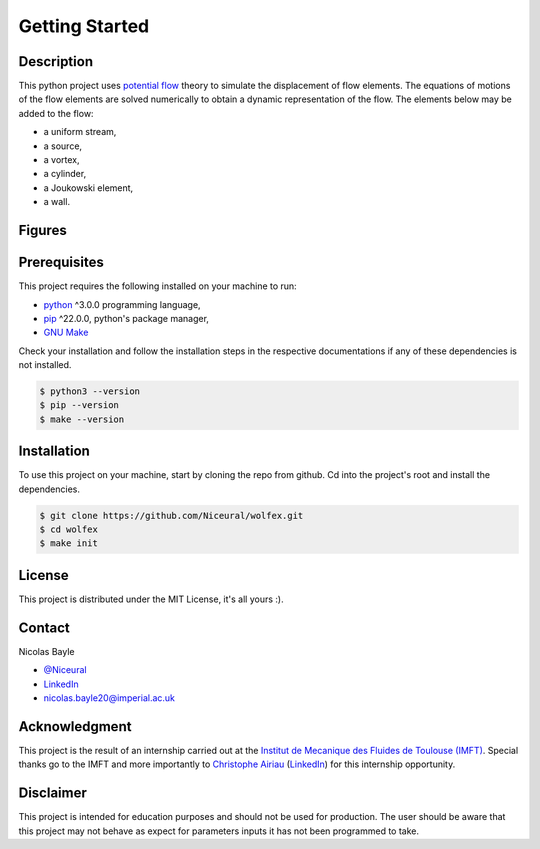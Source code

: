 ***************
Getting Started
***************

Description
###########

This python project uses `potential flow <https://en.wikipedia.org/wiki/Potential_flow>`_ theory to simulate the displacement of flow elements.
The equations of motions of the flow elements are solved numerically to obtain a dynamic representation of the flow. 
The elements below may be added to the flow: 

* a uniform stream,
* a source,
* a vortex,
* a cylinder,
* a Joukowski element,
* a wall.

Figures
#######

.. figure:: image/traj_ex3.gif
.. figure:: image/traj_ex4.gif
.. figure:: image/traj_ex5.gif

Prerequisites
#############

This project requires the following installed on your machine to run:

* `python <https://www.python.org/>`_ ^3.0.0 programming language,
* `pip <https://pip.pypa.io/en/stable/>`_ ^22.0.0, python's package manager,
* `GNU Make <https://www.gnu.org/software/make/>`_
  
Check your installation and follow the installation steps in the respective documentations if any of these dependencies is not installed.

.. code-block:: console

    $ python3 --version
    $ pip --version
    $ make --version

Installation
############

To use this project on your machine, start by cloning the repo from github. Cd into the project's root and install the dependencies.

.. code-block:: console
    
    $ git clone https://github.com/Niceural/wolfex.git
    $ cd wolfex
    $ make init


License
#######

This project is distributed under the MIT License, it's all yours :).

Contact
#######

Nicolas Bayle 

* `@Niceural <https://twitter.com/Niceural>`_
* `LinkedIn <https://www.linkedin.com/in/nicolas-bayle-558a21200>`_
* nicolas.bayle20@imperial.ac.uk

Acknowledgment
##############

This project is the result of an internship carried out at the `Institut de Mecanique des Fluides de Toulouse (IMFT) <https://www.imft.fr/en/accueil-english/>`_. 
Special thanks go to the IMFT and more importantly to `Christophe Airiau <https://www.imft.fr/en/personal-page/airiau-christophe-en/>`_ (`LinkedIn <https://www.linkedin.com/in/airiau-christophe-a4791072/>`_) for this internship opportunity.

Disclaimer
##########

This project is intended for education purposes and should not be used for production.
The user should be aware that this project may not behave as expect for parameters inputs it has not been programmed to take.